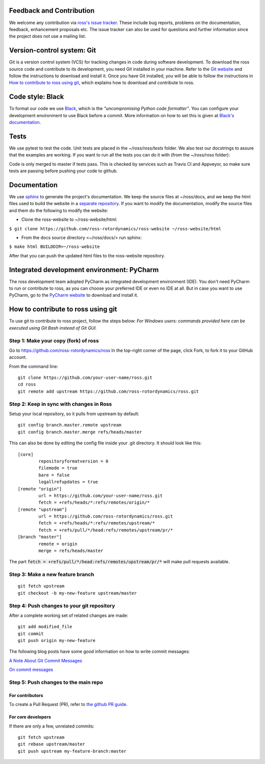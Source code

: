 Feedback and Contribution
-------------------------
We welcome any contribution via `ross's issue tracker <https://github.com/ross-rotordynamics/ross/issues>`_.
These include bug reports, problems on the documentation, feedback, enhancement proposals etc.
The issue tracker can also be used for questions and further information since the project does not use a mailing list.

Version-control system: Git
---------------------------
Git is a version control system (VCS) for tracking changes in code during software development.
To download the ross source code and contribute to its development,
you need Git installed in your machine. Refer to the `Git website
<https://git-scm.com/>`_ and follow the instructions to download and install it.
Once you have Git installed, you will be able to follow the instructions in `How to contribute to ross using git`_,
which explains how to download and contribute to ross.

Code style: Black
-----------------
To format our code we use `Black <https://black.readthedocs.io/en/stable/>`_, which is the *"uncompromising Python
code formatter"*. You can configure your development environment to use Black before a commit. More information on how
to set this is given at `Black's documentation <https://black.readthedocs.io/en/stable/editor_integration.html>`_.

Tests
-----
We use pytest to test the code. Unit tests are placed in the `~/ross/ross/tests` folder. We also test our docstrings to
assure that the examples are working.
If you want to run all the tests you can do it with (from the `~/ross/ross` folder):

.. code-block:: text
    $ pytest

Code is only merged to master if tests pass. This is checked by services such as Travis CI and Appveyor, so make sure
tests are passing before pushing your code to github.

Documentation
-------------
We use `sphinx <http://www.sphinx-doc.org/en/master/>`_ to generate the project's documentation. We keep the source
files at ~/ross/docs, and we keep the html files used to build the website in a
`separate repository <https://github.com/ross-rotordynamics/ross-website>`_. If you want to modify the documentation,
modify the source files and them do the following to modify the website:

- Clone the ross-website to ~/ross-website/html:

``$ git clone https://github.com/ross-rotordynamics/ross-website ~/ross-website/html``

- From the docs source directory <~/ross/docs/> run sphinx:

``$ make html BUILDDIR=~/ross-website``

After that you can push the updated html files to the ross-website repository.

Integrated development environment: PyCharm
-------------------------------------------
The ross development team adopted PyCharm as integrated development environment (IDE).
You don't need PyCharm to run or contribute to ross, as you can choose your preferred IDE or
even no IDE at all. But in case you want to use PyCharm, go to the `PyCharm website
<https://www.jetbrains.com/pycharm/>`_ to download and install it.

How to contribute to ross using git
-----------------------------------
.. _git-configuration:

To use git to contribute to ross project, follow the steps below:
*For Windows users: commands provided here can be executed using Git Bash instead of Git GUI.*

Step 1: Make your copy (fork) of ross
^^^^^^^^^^^^^^^^^^^^^^^^^^^^^^^^^^^^^
Go to https://github.com/ross-rotordynamics/ross
In the top-right corner of the page, click Fork, to fork it to your GitHub account.

From the command line:

::

    git clone https://github.com/your-user-name/ross.git
    cd ross
    git remote add upstream https://github.com/ross-rotordynamics/ross.git


Step 2: Keep in sync with changes in Ross
^^^^^^^^^^^^^^^^^^^^^^^^^^^^^^^^^^^^^^^^^
Setup your local repository, so it pulls from upstream by default:

::

    git config branch.master.remote upstream
    git config branch.master.merge refs/heads/master

This can also be done by editing the config file inside your .git directory.
It should look like this:

::

    [core]
            repositoryformatversion = 0
            filemode = true
            bare = false
            logallrefupdates = true
    [remote "origin"]
            url = https://github.com/your-user-name/ross.git
            fetch = +refs/heads/*:refs/remotes/origin/*
    [remote "upstream"]
            url = https://github.com/ross-rotordynamics/ross.git
            fetch = +refs/heads/*:refs/remotes/upstream/*
            fetch = +refs/pull/*/head:refs/remotes/upstream/pr/*
    [branch "master"]
            remote = origin
            merge = refs/heads/master

The part :code:`fetch = +refs/pull/*/head:refs/remotes/upstream/pr/*` will make pull requests available.

Step 3: Make a new feature branch
^^^^^^^^^^^^^^^^^^^^^^^^^^^^^^^^^
::

    git fetch upstream
    git checkout -b my-new-feature upstream/master

Step 4: Push changes to your git repository
^^^^^^^^^^^^^^^^^^^^^^^^^^^^^^^^^^^^^^^^^^^
After a complete working set of related changes are made:

::

    git add modified_file
    git commit
    git push origin my-new-feature

The following blog posts have some good information on how to write commit messages:

`A Note About Git Commit Messages <https://tbaggery.com/2008/04/19/a-note-about-git-commit-messages.html>`_

`On commit messages <https://who-t.blogspot.com/2009/12/on-commit-messages.html>`_

Step 5: Push changes to the main repo
^^^^^^^^^^^^^^^^^^^^^^^^^^^^^^^^^^^^^

For contributors
++++++++++++++++
To create a Pull Request (PR), refer to `the github PR guide <https://help.github.com/articles/about-pull-requests/>`_.

For core developers
+++++++++++++++++++
If there are only a few, unrelated commits:

::

    git fetch upstream
    git rebase upstream/master
    git push upstream my-feature-branch:master

